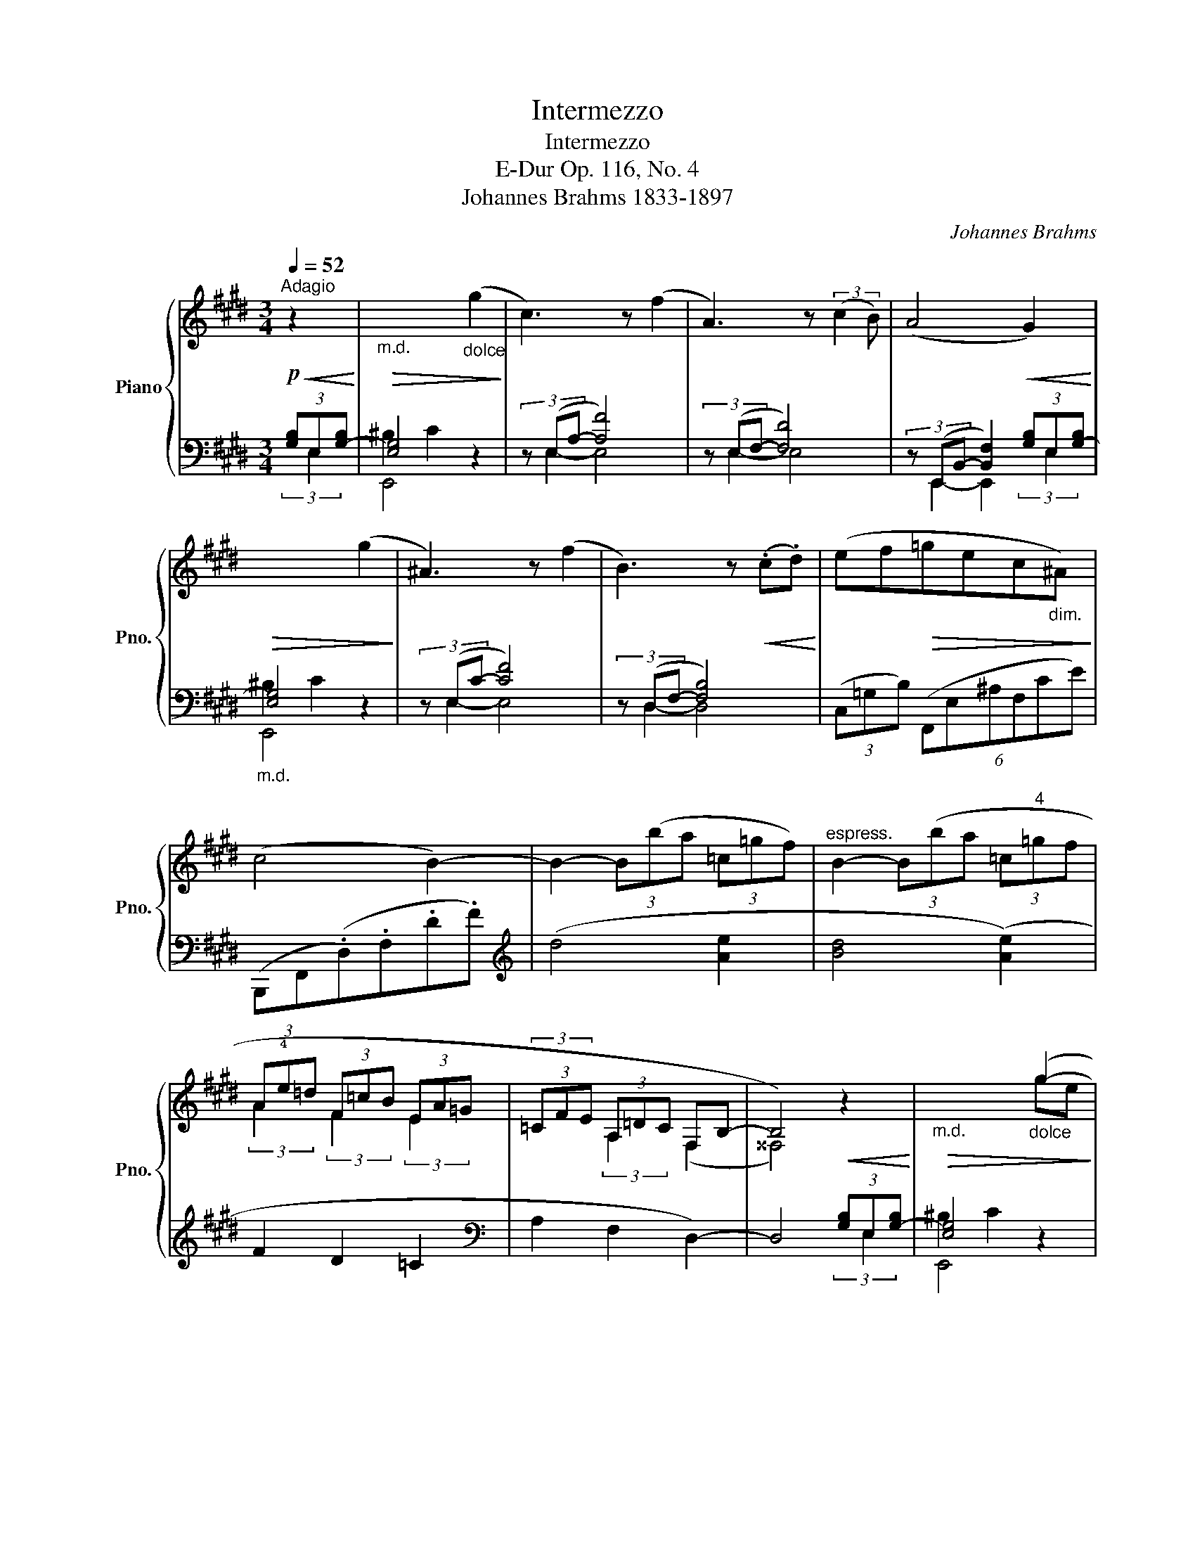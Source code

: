 X:1
T:Intermezzo
T:Intermezzo
T:E-Dur Op. 116, No. 4
T:Johannes Brahms 1833-1897
C:Johannes Brahms
Z:1833-1897
%%score { ( 1 5 6 ) | ( 2 3 4 ) }
L:1/8
Q:1/4=52
M:3/4
K:E
V:1 treble nm="Piano" snm="Pno."
V:5 treble 
V:6 treble 
V:2 bass 
V:3 bass 
V:4 bass 
V:1
"^Adagio"!p!!<(! z2!<)! |"_m.d."!>(! x4"_dolce" (g2!>)! | c3) z (f2 | A3) z (3:2:2(c2 B) | %4
 (A4!<(! G2)!<)! |!>(! x4 (g2!>)! | ^A3) z (f2 | B3) z!<(! (.c.d)!<)! | (ef!>(!=gec"_dim."^A)!>)! | %9
 (c4 B2-) | B2- (3B(ba (3=c=gf) |"^espress." B2- (3B(ba (3=c"^4"=gf | (3A!4!e=d (3F=cB (3EA=G | %13
 (3=CFE (3A,=DC F,B,- | B,4)!<(! z2!<)! |"_m.d."!>(! x4"_dolce" (g2-!>)! | g2 c2) (f2- | %17
 f2 A2) (.!4!c.B) | (!5!A4 !4!G2) | x4 g2- | g3 !4!f !5!e2- |!<(! e3 !4
!d (.!2!^A.!3
1!B)!<)! | %22
!f! (.c.d) e3 (.!4!c |!p! .!5!B.!4!^A) z (.!5!c.B!<(!.A)!<)! | %24
 z!f! (.!5!e.!4!d.!3!c.!5!^A.!4!^^F) |!>(! (!5!^A4 !4!G2-)!>)! | %26
 G2-!<(! (3G(gf!>(! (3Aed)!<)!!>)! | G2- (3G(gf!<(! (3Ae!1!d-!<)! | %28
"_espress.""_cresc." (3(.c').b.a) (3:2:2(!4!g2 f (3:2:2e2 a) | (3(gaf (3ec'a (3dbg) | %30
 (3(!2
1!cdf (3:2:2e2 !3!c (3Bce | %31
 (3:2:2d2 B"_dim.molto""_smorzando" (3:2:2!2
1!^A) (!4!B2 (3:2:2A2 B- | %32
 (3:2:2B ^A2- (3A) z z!p!!<(! x2!<)! |!>(! x4 x2!>)! | x6 | x6 | x4 ([dbd']2 | %37
 [cac']3 [Bgb]d[Afa] | [Geg]3 [Fdf]A[Ece] | [DBd]F[CAc]E[B,GB]D) | ([A,FA]4 !arpeggio![G,B,EG]2) | %41
 [ec'e']3 [=db=d']f[cac'] | [Bgb]3 [Afa]=d[Geg] | [F=df]A[Ece]G[=DBd]F | %44
"^ben legato" C3 x!<(!!>(! [faf']2!<)!!>)! | [GB]4!<(!!>(! [e=ge']2!<)!!>)! | %46
 C3 x!<(!!>(! [faf']2!<)!!>)! |"_dim." [GB]4!<(!!>(! [e=ge']2!<)!!>)! |!pp! [CAc]6- | %49
 [CAc]4!p!!<(! x2!<)! |!>(! x4 x2!>)! | x6 | x4"_espr." (g2- | g2 c) (f (=e2-) | %54
!<(! e2 A) (.e.d.c)!<)! | BAF e=d=c | BAF^C!<(! z2!<)! |"_m.d."!f! x4 x2 |!pp! ([=DG=d]2 [CAc]4) | %59
 x6 | (.[a=c'd'a']2 .[gbd'g']2 .[fad'f']2) | ([egbe']3 [dbd']f[^ca^c'] | [Bgb]3 [Afa]d[Geg] | %63
 [Fdf]A[Ece]G[DBd]F) |"^ben legato" C3 x!<(!!>(! [faf']2!<)!!>)! | [GB]4!<(!!>(! [e=ge']2!<)!!>)! | %66
 ([=A,B,DF]3 .A) .G.F | E2- (3E(ed (3FcB) | E2-"_dim." (3E(AG (3CFE) | (A,2- (3A,DC (3F,B,A,-) | %70
 E4 [ABdb]2 | !fermata![Begbe']4 |] %72
V:2
 (3[G,B,]E,-[G,-B,] | [E,G,]4 z2 | (3z (E,A,- [A,F]4) | (3z (E,F,- [F,D]4) | %4
 (3z (E,,B,,- [B,,F,]2) (3[G,B,]E,-[G,-B,] |"_m.d." [E,G,]4 z2 | (3z (E,C- [CF]4) | %7
 (3z (D,F,- [F,B,]4) | (3(C,=G,B,) (6:4:6(F,,E,^A,F,CE) | (B,,,F,,(.D,).F,.D.F) | %10
[K:treble] (d4 [Ae]2 | [Bd]4 ([Ae]2) | F2 D2 =C2 |[K:bass] A,2 F,2 D,2-) | D,4 (3[G,B,]E,-[G,-B,] | %15
 [E,G,]4 z2 | (3z (E,A,- [A,F]4) | (3z (E,F,- [F,D]4) | (3z (E,,B,,- [B,,F,]2) (3B,E,-[G,-B,] | %19
"_m.d." [E,G,]4 z2 | (3z (C,G,- [G,E]4) | (3z (D,^A,- [A,C]4) | (3(^A,,,G,,E, (3^A,,G,E C) z | %23
 (3(C,,G,,E,) (3z (C,G, C) z | (3(D,,^A,,^^F, (3D,^A,^^F D) z | G,,,D,,(.B,,.D,.!1!B,.D) | %26
[K:treble]!p! (B4 [Fc]2 | [G^B]4 [FAc]2-) | [FAc]2!<(! ^B2!>(! z2!<)!!>)! | ^B2 z4 | %30
 (3:2:2(F2 C- (3:2:2C D2 (3:2:2E2 B,- | (3:2:2B, C2) (3:2:2(D2 E- (3:2:2E D2 | %32
 (3:2:2E2 D- (3:2:2D C2)[K:bass]"_m.d." (3[G,B,]D,-[G,-B,] | [D,F,G,]2 [E,G,]4- | %34
 [E,G,]2 [D,^^F,]4 | [C,^^F,^A,]2 [B,,G,]4 | [G,,B,,D,G,]4"^dolce""^una""^corda" z2 | %37
 (B,,,/F,,/B,,/D,/ F,/A,/B,/D/ F) z | (!tenuto!B,,,/A,,/B,,/D,/ F,/A,/B,/D/ F) z | %39
 (!tenuto!B,,,/A,,/B,,/D,/ B,,/E,/A,/E,/ B,,/D,/G,/D,/) | (B,,,/F,,/B,,/C,/ B,,/D,/G,/B,/) z2 | %41
 (E,,,/E,,/G,,/B,,/ E,/F,/G,/B,/ =D) z | (E,,,/E,,/G,,/B,,/ =D,/E,/F,/A,/ B,) z | %43
 (E,,/=D,/F,/A,/ E,,/C,/E,/G,/ E,,/B,,/D,/F,/) | %44
"_col."!ped! z/ (E,,/A,,/C,/ E,/A,/C/E/) x2!ped-up! | z/ (E,,/G,,/B,,/ E,/G,/B,/E/) x2 | %46
 z/ (E,,/A,,/C,/ E,/A,/C/E/) x2 | z/ (E,,/G,,/B,,/ E,/G,/B,/E/) x2 | %48
!ped! (3(E,,,E,,)(.A,, (3.C,).E,.A, x2!ped-up! | x4"^tutte corde""_m.d." (3[G,B,]E,[G,-B,] | %50
 [=D,F,G,^B,]2 [C,^E,G,C]4 | [^D,G,C]4 [D,G,^B,]2 | [C,^E,G,C]4 z2 | (3z (A,,,A,, (3C,F,A, C2) | %54
 (3z (A,,,A,, (3B,,F,A, B,2) | (3(E,,,E,,B,,) (3(E,,A,,A,) (3F,E,,A,, | %56
 (6:4:6E,,=C,E,,D,E,,F, (3[^G,B,]E,-[G,-B,] |!>(! [E,G,]6!>)! |"^una corda" E,,,6 | E,6 | %60
 (3(E,,,E,,)(.A,, (3.E,.A,.=C)[K:treble] (3(.E.A.=c) | (e/B/G/E/ E,/E/G/B/ d/A/F/D/) | %62
 (e/G/E/B,/ E,/B,/D/F/ B/G/E/C/) |[K:bass] (E,/A,/D/B,/ E,/G,/C/A,/ E,/F,/B,/G,/) | %64
 z/ (E,,/A,,/C,/ E,/A,/C/E/) x2 | z/ (E,,/G,,/B,,/ E,/G,/B,/E/) x2 | %66
 (3(E,,,B,,,E,,) (6:4:6(.B,,.D,.F,.A,.B,.D) | %67
!ped! !arpeggio![E,G,B,] z E,,, z!ped! !arpeggio![E,A,D] z!ped-up! | %68
!ped! !arpeggio![E,A,C] z E,,, z !arpeggio![E,A,] z!ped-up! | %69
!ped! !arpeggio![E,,F,] z E,,, z !arpeggio![E,,D,] z!ped-up! | %70
!ped! !arpeggio![E,,B,,] z!ped! z2!ped! !arpeggio![E,,B,,F,]2!ped-up! | %71
!ped! !arpeggio![E,G,B,]2 !fermata!E,,,2!ped-up! |] %72
V:3
 (3:2:2x E,2 | ^B,2 C2 x2 | (3:2:2x E,2- E,4 | (3:2:2x E,2- E,4 | (3:2:2x E,,2- E,,2 (3:2:2x E,2 | %5
 ^B,2 C2 x2 | (3:2:2x E,2- E,4 | (3:2:2x D,2- D,4 | x6 | x6 |[K:treble] x6 | x6 | x6 |[K:bass] x6 | %14
 x4 (3:2:2x E,2 | ^B,2 C2 x2 | (3:2:2x E,2- E,4 | (3:2:2x E,2- E,4 | %18
 (3:2:2x E,,2- E,,2 (3:2:2x E,2 | ^B,2 C2 x2 | (3:2:2x x2- C,4 | (3:2:2x x2- D,4 | x6 | x6 | x6 | %25
 x6 |[K:treble] x6 | x6 | x6 | x6 | x6 | x6 | x4[K:bass] (3:2:2x D,2 | ^B,2 C2 =B,2 | %34
 ^A,4"^dim." B,2 | x2 x4 | x6 | x6 | x6 | x6 | x6 | x6 | x6 | x6 | x6 | x6 | x6 | x6 | x6 | %49
 x4 (3:2:2x E,2 | x6 | x6 | x6 | x6 | x6 | x6 | x4 (3:2:2x E,2 | ^B,2 C4 | x6 | [B,=D]2 [=C^D]4 | %60
 x4[K:treble] x2 | x6 | x6 |[K:bass] x6 | x6 | x6 | x6 | x6 | x6 | x6 | x6 | x4 |] %72
V:4
 x2 | E,,4 x2 | x6 | x6 | x6 | E,,4 x2 | x6 | x6 | x6 | x6 |[K:treble] x6 | x6 | x6 |[K:bass] x6 | %14
 x6 | E,,4 x2 | x6 | x6 | x6 | E,,4 x2 | x6 | x6 | x6 | x6 | x6 | x4 B, x |[K:treble] x6 | x6 | %28
 x2 (3(GFG (3AEF) | (3(GFG (3AEF (3GDE) | x6 | x6 | x2 x2[K:bass] (G,,2 | (C,,6) | D,,6) | %35
 G,,,4 G,,,2- | G,,,4 x2 | x6 | x6 | x6 | x6 | x6 | x6 | x6 | x6 | x6 | x6 | x6 | x6 | x4 (E,,2 | %50
 =D,,2 C,,2 G,,,2-) | G,,,2 (G,,,4 | C,,,4) x2 | x6 | x6 | x2 (3:2:2x2 A, (3:2:2F, x2 | x6 | E,,6 | %58
 x6 | E,,6 | x4[K:treble] x2 | x6 | x6 |[K:bass] x6 | x6 | x6 | x6 | x6 | x6 | x6 | x6 | x4 |] %72
V:5
 x2 | x6 | x6 | x6 | x6 | x6 | x6 | x6 | x6 | x6 | x6 | x6 | (3:2:2A2 x (3:2:2F2 x (3:2:2E2 x | %13
 (3:2:2x2 x (3:2:2A,2 x x2 | x6 | x6 | x6 | x6 | x6 | x6 | x6 | x6 | x6 | x6 | x6 | x6 | %26
 x4 (3:2:2A2 x | x6 | x6 | x6 | x6 | x6 | x6 | x6 | x6 | x6 | x6 | x6 | x6 | x6 | x6 | x6 | x6 | %43
 x6 | x6 | x6 | x6 | x6 | x6 | x6 | x6 | x6 | x6 | x6 | x6 | x6 | x6 | x6 | x6 | x6 | x6 | x6 | %62
 x6 | x6 | x6 | x6 | x6 | x6 | x6 | x6 | x6 | x4 |] %72
V:6
 x2 | x6 | x6 | x6 | x6 | x6 | x6 | x6 | x6 | x6 | x6 | x6 | x6 | x4 (F,2 | ^^F,4) x2 | x4 ge | %16
cB A2 fc |AG !1!F4- | F(.!3!E.D.C) x2 | x4 ge |cB!<(! ^A2 e!4!c!<)! | !3!^A!2!G !1!^^F3 G | %22
 ED!arpeggio!C!3!B!>(!!2!^A!1!G!>)! | z (.!3!G.!2!F.!1!E) z !1!E | !1!D!arpeggio!CD!1!E!2!C!1!^A, | %25
 !2!C4 x2 | x6 | x6 | d4 c2 | d2 c2 B2 | (3:2:2^A2 G- (3:2:2G ^^F2 (3:2:2G2 ^F- | %31
 (3:2:2F ^E2 (3:2:2^^F2 G- (3:2:2G ^^F2 | (3:2:2G2 ^^F- (3F x x x2 | x6 | x6 | x6 | x6 | x6 | x6 | %39
 x6 | x4 [f=d'f']2 | x6 | x6 | x6 | [Ac]4 !arpeggio![=CA=c]2 | B,3 x !arpeggio![^A,=G^A]2 | %46
 [Ac]4 !arpeggio![=CA=c]2 | B,3 x !arpeggio![^A,=G^A]2 | x4!>(! (3(.C.E.A)!>)! | %49
 (3(.c.e.a) c'2 x2 | x6 | x6 | x4 g^e |cB A2 ec | AG F2 z E | DC=C x x E | =D=C A,2 x2 | x6 | x6 | %59
 x6 | x6 | x6 | x6 | x6 | [Ac]4 !arpeggio![=CA=c]2 | B,3 x !arpeggio![^A,=G^A]2 | x6 | x4 F2 | %68
 x4 C2 | x6 | (A,2 G,2) x2 | x4 |] %72

